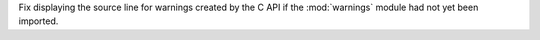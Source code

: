Fix displaying the source line for warnings created by the C API if the
:mod:`warnings` module had not yet been imported.
